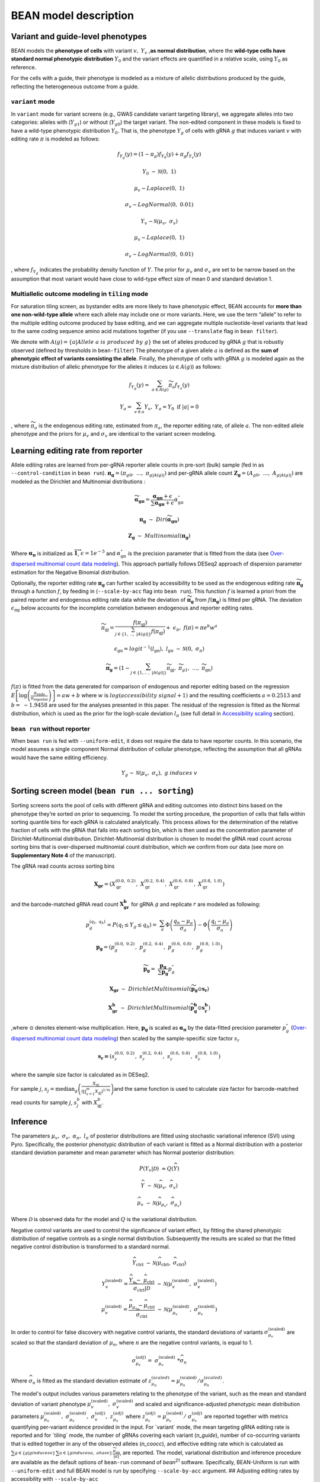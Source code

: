 BEAN model description
======================

Variant and guide-level phenotypes
----------------------------------

BEAN models the **phenotype of cells** with variant :math:`v,`
:math:`Y_{v}` ,\ **as normal distribution**, where the **wild-type cells
have standard normal phenotypic distribution** :math:`Y_{0}` and the
variant effects are quantified in a relative scale, using :math:`Y_{0}`
as reference.

.. raw:: html

   <figure>
   <img src="assets/model_legend_pheno.png" alt="legend" width="500"/>
   </figure>

For the cells with a guide, their phenotype is modeled as a mixture of
allelic distributions produced by the guide, reflecting the
heterogeneous outcome from a guide.

``variant`` mode
~~~~~~~~~~~~~~~~

In ``variant`` mode for variant screens (e.g., GWAS candidate variant
targeting library), we aggregate alleles into two categories: alleles
with (:math:`Y_{g1}`) or without (:math:`Y_{g0}`) the target variant.
The non-edited component in these models is fixed to have a wild-type
phenotypic distribution :math:`Y_0`. That is, the phenotype
:math:`Y_{g}` of cells with gRNA :math:`g` that induces variant
:math:`v` with editing rate :math:`\pi` is modeled as follows:

.. math::


   f_{Y_{g}}(y) = \left( 1 - \pi_{g} \right)f_{Y_{0}}(y) + \pi_{g}f_{Y_{v}}(y)

.. math::


   Y_{0}\mathcal{\sim\ N}\left( 0,\ 1 \right)

.. math::


   \mu_{v}\sim Laplace(0,\ 1)

.. math::


   \sigma_{v}\sim LogNormal(0,\ 0.01)

.. math::


   Y_{v}\mathcal{\sim N(}\mu_{v},\ \sigma_{v})

.. math::


   \mu_{v}\sim Laplace(0,\ 1)

.. math::


   \sigma_{v}\sim LogNormal(0,\ 0.01)

, where :math:`f_{Y_g}` indicates the probability density function of
:math:`Y`. The prior for :math:`\mu_{v}` and :math:`\sigma_{v}` are set
to be narrow based on the assumption that most variant would have close
to wild-type effect size of mean 0 and standard deviation 1.

.. raw:: html

   <figure>
   <img src="assets/model_mixture.png" alt="legend" width="250"/>
   </figure>

Multiallelic outcome modeling in ``tiling`` mode
~~~~~~~~~~~~~~~~~~~~~~~~~~~~~~~~~~~~~~~~~~~~~~~~

For saturation tiling screen, as bystander edits are more likely to have
phenotypic effect, BEAN accounts for **more than one non-wild-type
allele** where each allele may include one or more variants. Here, we
use the term “allele” to refer to the multiple editing outcome produced
by base editing, and we can aggregate multiple nucleotide-level variants
that lead to the same coding sequence amino acid mutations together (if
you use ``--translate`` flag in ``bean filter``).

We denote with
:math:`A\left( g \right) = \{ a|Allele\ a\ is\ produced\ by\ g\}` the
set of alleles produced by gRNA :math:`g` that is robustly observed
(defined by thresholds in ``bean-filter``) The phenotype of a given
allele :math:`a` is defined as the **sum of phenotypic effect of
variants consisting the allele**. Finally, the phenotype of cells with
gRNA :math:`g` is modeled again as the mixture distribution of allelic
phenotype for the alleles it induces (:math:`a \in A(g)`) as follows:

.. math::


   f_{Y_{g}}(y) = \ \sum_{a \in A(g)}^{}{{\widetilde{\pi}}_{a}f_{Y_{a}}(y)}

.. math::


   Y_{a} = \ \sum_{v \in a}^{}Y_{v},\ \ Y_{a} = Y_{0}\text{\ if\ }\left| a \right| = 0

, where :math:`\widetilde{\pi_{a}}` is the endogenous editing rate,
estimated from :math:`\pi_{a}`, the reporter editing rate, of allele
:math:`a`. The non-edited allele phenotype and the priors for
:math:`\mu_{v}` and :math:`\sigma_{v}` are identical to the variant
screen modeling.

Learning editing rate from reporter
-----------------------------------

Allele editing rates are learned from per-gRNA reporter allele counts in
pre-sort (bulk) sample (fed in as ``--control-condition`` in
``bean run``).
:math:`\mathbf{\pi}_{\mathbf{g}} = (\pi_{g0},\ \ldots,\ \pi_{g|A\left( g \right)|})`
and per-gRNA allele count
:math:`\mathbf{Z}_{\mathbf{g}} = \left( A_{g0},\ \ldots,\ A_{g\left| A\left( g \right) \right|} \right)`
are modeled as the Dirichlet and Multinomial distributions :

.. math::


   \widetilde{\mathbf{\alpha}_{\mathbf{\text{gπ}}}} = \frac{\mathbf{\alpha}_{\mathbf{\text{gπ}}} + \epsilon}{\sum\mathbf{\alpha}_{\mathbf{\text{gπ}}} + \epsilon}\alpha_{\text{gπ}}^{\circ}

.. math::


   \mathbf{\pi}_{\mathbf{g}}\mathbf{\ }\sim\ Dir(\widetilde{\mathbf{\alpha}_{\mathbf{\text{gπ}}}})

.. math::


   \mathbf{Z}_{\mathbf{g}}\ \sim\ Multinomial(\mathbf{\pi}_{\mathbf{g}})

Where :math:`\mathbf{\alpha}_{\mathbf{\pi}}` is initialized as
:math:`\overrightarrow{\mathbf{1}}`, :math:`\epsilon = 1e^{- 5}` and
:math:`\alpha_{\text{gπ}}^{\circ}` is the precision parameter that is
fitted from the data (see `Over-dispersed multinomial count data
modeling <#over-dispersed-multinomial-count-data-modeling>`__). This
approach partially follows DESeq2 approach of dispersion parameter
estimation for the Negative Binomial distribution.

Optionally, the reporter editing rate :math:`\mathbf{\pi}_{\mathbf{g}}`
can further scaled by accessibility to be used as the endogenous editing
rate :math:`\widetilde{\mathbf{\pi}_{\mathbf{g}}}` through a function
:math:`f`, by feeding in (``--scale-by-acc`` flag into ``bean run``).
This function :math:`f` is learned a priori from the paired reporter and
endogenous editing rate data while the deviation of
:math:`\widetilde{\mathbf{\pi}_{\mathbf{g}}}` from
:math:`f\left( \mathbf{\pi}_{\mathbf{g}} \right)` is fitted per gRNA.
The deviation :math:`\epsilon_{\text{πg}}` below accounts for the
incomplete correlation between endogenous and reporter editing rates.

.. math::


   \widetilde{\pi_{\text{gj}}} = \frac{f(\pi_{\text{gj}})}{\sum_{j \in \left\{ 1,\ ..,\ \left| A\left( g \right) \right| \right\}}^{}{f(\pi_{\text{gj}})}} + \ \epsilon_{\pi},\ \ f\left( \pi \right) = \pi e^{b}w^{a}

.. math::


   \epsilon_{\text{gπ}} = logit^{- 1}\left( l_{\text{gπ}} \right),\ \ l_{\text{gπ}}\mathcal{\ \sim\ N}(0,\ \sigma_{\pi})

.. math::


   \widetilde{\mathbf{\pi}_{\mathbf{g}}} = \left( 1 - \sum_{j \in \left\{ 1,..\ ,\ \left| A\left( g \right) \right| \right\}}^{}\widetilde{\pi_{\text{gj}}},\ \ \widetilde{\pi_{g1}},\ \ \ldots,\ \ \widetilde{\ \pi_{\text{gn}}} \right)

.. raw:: html

   <figure>
   <img src="assets/model_editing_rate.png" alt="legend" width="400"/>
   </figure>

:math:`f\left( \pi \right)` is fitted from the data generated for
comparison of endogenous and reporter editing based on the regression
:math:`E\left\lbrack \log\left( \frac{\pi_{\text{endo}}}{\pi_{\text{reporter}}} \right) \right\rbrack = aw + b`
where :math:`w` is :math:`log(accessibility\ signal + 1)` and the
resulting coefficients :math:`a = 0.2513` and :math:`b = \  - 1.9458`
are used for the analyses presented in this paper. The residual of the
regression is fitted as the Normal distribution, which is used as the
prior for the logit-scale deviation :math:`l_{\pi}` (see full detail in
`Accessibility
scaling <#adjusting-editing-rates-by-accessibility-with---scale-by-acc>`__
section).

``bean run`` without reporter
~~~~~~~~~~~~~~~~~~~~~~~~~~~~~

When ``bean run`` is fed with ``--uniform-edit``, it does not require
the data to have reporter counts. In this scenario, the model assumes a
single component Normal distribution of cellular phenotype, reflecting
the assumption that all gRNAs would have the same editing efficiency.

.. math::


   Y_{g}\mathcal{\sim\ N}\left( \mu_{v},\ \sigma_{v} \right),\ g\ induces\ v

Sorting screen model (``bean run ... sorting``)
-----------------------------------------------

Sorting screens sorts the pool of cells with different gRNA and editing
outcomes into distinct bins based on the phenotype they’re sorted on
prior to sequencing. To model the sorting procedure, the proportion of
cells that falls within sorting quantile bins for each gRNA is
calculated analytically. This process allows for the determination of
the relative fraction of cells with the gRNA that falls into each
sorting bin, which is then used as the concentration parameter of
Dirichlet-Multinomial distribution. Dirichlet-Multinomial distribution
is chosen to model the gRNA read count across sorting bins that is
over-dispersed multinomial count distribution, which we confirm from our
data (see more on **Supplementary Note 4** of the manuscript).

The gRNA read counts across sorting bins

.. math::


   \mathbf{X}_{\mathbf{\text{gr}}} = (X_{\text{gr}}^{\left( 0.0,\ 0.2 \right)},\ X_{\text{gr}}^{\left( 0.2,\ 0.4 \right)},\ X_{\text{gr}}^{\left( 0.6,\ 0.8 \right)},\ X_{\text{gr}}^{\left( 0.8,\ 1.0 \right)})

and the barcode-matched gRNA read count
:math:`\mathbf{X}_{\mathbf{\text{gr}}}^{\mathbf{b}}\mathbf{\ }`\ for
gRNA :math:`g` and replicate :math:`r` are modeled as following:

.. math::


   p_{g}^{(q_{l},\ q_{h})} = P\left( q_{l} \leq Y_{g} \leq q_{h} \right) = \ \sum_{a}^{}{\Phi\left( \frac{q_{h} - \mu_{a}}{\sigma_{a}} \right) - \Phi\left( \frac{q_{l} - \mu_{a}}{\sigma_{a}} \right)}

.. math::


   \mathbf{p}_{\mathbf{g}} = (p_{g}^{\left( 0.0,\ 0.2 \right)},\ p_{g}^{\left( 0.2,\ 0.4 \right)},\ p_{g}^{\left( 0.6,\ 0.8 \right)},\ p_{g}^{\left( 0.8,\ 1.0 \right)})

.. math::


   \widetilde{\mathbf{p}_{\mathbf{g}}} = \ \frac{\mathbf{p}_{\mathbf{g}}}{\sum\mathbf{p}_{\mathbf{g}}}p_{g}^{\circ}

.. math::


   \mathbf{X}_{\mathbf{\text{gr}}}\ \sim\ DirichletMultinomial(\widetilde{\mathbf{p}_{\mathbf{g}}} \odot \mathbf{s}_{\mathbf{r}})

.. math::


   \mathbf{X}_{\mathbf{\text{gr}}}^{\mathbf{b}}\ \sim\ DirichletMultinomial(\widetilde{\mathbf{p}_{\mathbf{g}}^{\mathbf{b}}} \odot \mathbf{s}_{\mathbf{r}}^{\mathbf{b}})

,where :math:`\odot` denotes element-wise multiplication. Here,
:math:`\mathbf{p}_{\mathbf{g}}` is scaled as
:math:`\mathbf{\alpha}_{\mathbf{\pi}}` by the data-fitted precision
parameter :math:`p_{g}^{\circ}` (`Over-dispersed multinomial count data
modeling <#over-dispersed-multinomial-count-data-modeling>`__) then
scaled by the sample-specific size factor :math:`s_r`

.. math::


   \mathbf{s}_{\mathbf{r}}\mathbf{=}(s_{r}^{\left( 0.0,\ 0.2 \right)},\ s_{r}^{\left( 0.2,\ 0.4 \right)},\ s_{r}^{\left( 0.6,\ 0.8 \right)},\ s_{r}^{\left( 0.8,\ 1.0 \right)})\ \mathbf{\ }

where the sample size factor is calculated as in DESeq2.

.. raw:: html

   <figure>
   <img src="assets/model_sorting.png" alt="legend" width="300"/>
   </figure>

For sample :math:`j`,
:math:`s_{j} = \text{median}_{g}\left(\frac{X_{\text{gj}}}{\left( \prod_{v = 1}^{m}X_{\text{gj}} \right)^{1/m}} \right)`\ and
the same function is used to calculate size factor for barcode-matched
read counts for sample :math:`j`, :math:`s_{j}^{b}` with
:math:`X_{\text{gj}}^{b}`.

Inference
---------

The parameters :math:`\mu_{v},\ \sigma_{v},\ \alpha_{\pi},\ l_{\pi}` of
posterior distributions are fitted using stochastic variational
inference (SVI) using Pyro. Specifically, the posterior phenotypic
distribution of each variant is fitted as a Normal distribution with a
posterior standard deviation parameter and mean parameter which has
Normal posterior distribution:

.. math::


   P\left( Y_{v} \middle| \mathcal{D} \right)\  \approx Q(\widehat{Y})

.. math::


   \widehat{Y}\mathcal{\ \sim\ N(}\widehat{\mu_{v}},\ \widehat{\sigma_{v}})

.. math::


   \widehat{\mu_{v}}\mathcal{\ \sim\ N(}\widehat{\mu_{\mu_{v}}},\ \widehat{\sigma_{\mu_{v}}})

Where :math:`\mathcal{D}` is observed data for the model and :math:`Q`
is the variational distribution.

.. raw:: html

   <figure>
   <img src="assets/model_output_simple.png" alt="legend" width="400"/>
   </figure>

Negative control variants are used to control the significance of
variant effect, by fitting the shared phenotypic distribution of
negative controls as a single normal distribution. Subsequently the
results are scaled so that the fitted negative control distribution is
transformed to a standard normal.

.. math::


   \widehat{Y_{\text{ctrl}}}\mathcal{\ \sim\ N(}\widehat{\mu_{\text{ctrl}}},\ \widehat{\sigma_{\text{ctrl}}})

.. math::


   Y_{v}^{\left( \text{scaled} \right)} = \frac{\widehat{Y_{v}} - \ \widehat{\mu_{\text{ctrl}}}}{\widehat{\sigma_{\text{ctrl}}}\text{|}\mathcal{D}}\mathcal{\ \ \sim\ N(}\mu_{v}^{\left( \text{scaled} \right)},\ \sigma_{v}^{\left( \text{scaled} \right)})

.. math::


   \mu_{v}^{\left( \text{scaled} \right)} = \frac{\widehat{\mu_{\mu_{v}}} - \widehat{\mu_{\text{ctrl}}}}{\widehat{\sigma_{\text{ctrl}}}}\mathcal{\ \ \sim\ N(}\mu_{\mu_{v}}^{\left( \text{scaled} \right)},\ \sigma_{\mu_{v}}^{\left( \text{scaled} \right)})

In order to control for false discovery with negative control variants,
the standard deviations of variants
:math:`\sigma_{\mu_{v}}^{\left( \text{scaled} \right)}` are scaled so
that the standard deviation of :math:`\mu_{n}`, where :math:`n` are the
negative control variants, is equal to 1.

.. math::


   \sigma_{\mu_{v}}^{(adj)} = \ \sigma_{\mu_{v}}^{\left( \text{scaled} \right)}\ *\widehat{\sigma_{n}}

Where :math:`\widehat{\sigma_{n}}` is fitted as the standard deviation
estimate of
:math:`z_{\mu_{n}}^{(scaled)} = \mu_{\mu_{n}}^{\left( \text{scaled} \right)}/\sigma_{\mu_{n}}^{(scaled)}`.

The model's output includes various parameters relating to the phenotype
of the variant, such as the mean and standard deviation of variant
phenotype
:math:`\mu_{v}^{\left( \text{scaled} \right)},\ \sigma_{v}^{\left( \text{scaled} \right)}`
and scaled and significance-adjusted phenotypic mean distribution
parameters
:math:`\mu_{\mu_{v}}^{\left( \text{scaled} \right)},\ \sigma_{\mu_{v}}^{\left( \text{scaled} \right)},\ \sigma_{v}^{(adj)},\ z_{\mu_{v}}^{(adj)}`
where
:math:`z_{\mu_{v}}^{(adj)} = \mu_{\mu_{v}}^{\left( \text{scaled} \right)}/\ \sigma_{\mu_{v}}^{(adj)}`
are reported together with metrics quantifying per-variant evidence
provided in the input. For \`variant\` mode, the mean targeting gRNA
editing rate is reported and for \`tiling\` mode, the number of gRNAs
covering each variant (`n_guide`), number of co-occurring variants that
is edited together in any of the observed alleles (`n_coocc`), and
effective editing rate which is calculated as
:math:`\sum_{g \in \{ g|g\ induces\ v\}}^{}{\sum_{a \in \{ g\ induces\ a,\ a\ has\ v\}}^{}\frac{\widetilde{\pi_{\text{ga}}}}{\left| a \right|}}`,
are reported. The model, variational distribution and inference
procedure are available as the default options of ``bean-run`` command
of *bean*\ :sup:`21` software. Specifically, BEAN-Uniform is run with
``--uniform-edit`` and full BEAN model is run by specifying
``--scale-by-acc`` argument. ## Adjusting editing rates by accessibility
with ``--scale-by-acc``

BEAN takes account for the observation that endogenous editing rate
 :math:`\widetilde{\mathbf{\pi}}` is roughly proportional to the
reporter editing rate :math:`\mathbf{\pi}` and is scaled by the loci
accessibility.

.. raw:: html

   <figure>
   <img src="assets/model_acc.png" alt="legend" width="450"/>
   <figcaption>Fig 1f of the manuscript</figcaption>
   </figure>

In the model, BEAN fits a function :math:`f` that maps the reporter
editing rate to the endogenous editing rate by assuming the proportional
relationship with error
:math:`\widetilde{\pi_{\text{gj}}} = f\left( \pi_{\text{gj}} \right) = c\pi_{\text{gj}} + \epsilon_{g}`
for non-wild-type allele :math:`j` and the scaling factor :math:`c` is
the function of accessibility.

The scaling factor :math:`c` is fitted from data by fitting the ratio
between the observed nucleotide-level editing rate
:math:`\pi_{\text{gi}}` in reporter and endogenous target site editing
rate :math:`\widetilde{\pi_{\text{gi}}}` in the mini-tiling screen data.
Specifically, linear model of
:math:`r = \log\left( \frac{\widetilde{\pi_{\text{gi}}} + 0.05}{\pi_{\text{gi}} + 0.05} \right),\ \ E\left\lbrack r \right\rbrack = aw + b`
was studied where
:math:`w = \text{window\_mean}\left( \log\left( \text{accessibility\_signal} + 1 \right) \right)`
and :math:`\text{accessibility\_signal}` is the mean log-transformed
accessibility signal. The coefficients were fitted to be
:math:`a = 0.2513,\ b = - 1.9458` from our data and would be used as the
default value.

The fitted relationship was used to transform allele editing rate in the
reporter to the rate in the endogenous editing. To account for the
deviation of :math:`r` from the predicted, :math:`\epsilon_{g}`
=\ :math:`\text{logit}\left( \sum_{i \neq 0}^{}\widetilde{\pi_{\text{gj}}} \right) - logit\left( \sum_{i \neq 0}^{}\pi_{\text{gj}} \right)`
is fitted during the inference time per gRNA :math:`g`, and its prior is
set to be :math:`\epsilon_{g}\mathcal{\sim N}(0,\ \sigma_{\epsilon})`
where :math:`\sigma_{\epsilon} = 0.655` is the observed standard
deviation of the residual
:math:`\text{logit}\left( \widetilde{\pi_{\text{gi}}} \right) - logit\left( f\left( \pi_{\text{gi}} \right) \right)`
using the :math:`f` from the above fitted relationship.

See full detail in Supplementary Notes 2.4.3 and Supplementary Figure 16
in the manuscript.

Over-dispersed multinomial count data modeling
----------------------------------------------

We follow the DESeq procedure of utilizing depth-normalized sample mean
and variance to fit the total concentration estimate
:math:`\alpha_{g}^{\circ} = \sum_{k}^{}\alpha_{g}^{(k)}` for each gRNA
:math:`g` and trend-fitting the concentration estimates with
depth-normalized total counts, where :math:`\alpha_{g}^{(k)}`\ is the
concentration parameter of Dirichlet-Multinomial distribution
:math:`X_{g}\ \sim\ DirMult(n_{g},\ \mathbf{\alpha =}(\alpha_{g}^{\left( 1 \right)},\ldots,\ \alpha_{g}^{(d)}))`
of a specific gRNA :math:`g`. Subscript :math:`g` is omitted below until
otherwise described for simplicity.

First, we obtain formula to estimate per-gRNA :math:`\alpha^{\circ}`
values using method-of-moments. For
:math:`X = (X^{\left( 1 \right)},\ldots,\ X^{(d)})` and
:math:`k \in \{ 1,\ \ldots,\ d\}`,

.. math::


   \mu^{(k)} = E\left\lbrack X^{(k)} \right\rbrack = np^{(k)} \\
   V^{(k)} = Var\left( X^{(k)} \right) = np^{(k)}\ \left( 1 - p^{(k)} \right)\left( 1 + \frac{n - 1}{1 + \alpha^{\circ}} \right)\ 

Where
:math:`p^{(k)} = \frac{\alpha^{\left( k \right)}}{\alpha^{\circ}}`.
Given :math:`n`, we can get the method-of-moment estimates of
:math:`p^{(k)}`\ and :math:`\alpha^{\circ}` as

.. math::


   \widehat{p^{(k)}} = \frac{\widehat{\mu^{(k)}}}{n} \\
   \widehat{\alpha^{\circ}} = \left( \sum_{k \in \left\{ 1\ldots d \right\}}^{}{\frac{n - 1}{\frac{\widehat{V^{(k)}} - \widehat{\mu^{(k)}}}{n\widehat{p^{(k)}}\left( 1 - \widehat{p^{(k)}} \right)} - 1 + \frac{1}{1 - \widehat{p^{(k)}}}} - 1} \right)/d\ 

Next, as multiple observations from different replicates does not share
:math:`n` across replicates, we follow DESeq’s count normalization
procedure to obtain within-group variances and means as follows. Here,
:math:`s_{r}^{\left( k \right)}` is the size factor of the sample in
:math:`r^{\text{th}}` replicate and :math:`k^{\text{th}}` sorting bin
calculated as in DESeq2.

.. math::


   \widehat{\mu^{(k)}} = \sum_{r = 1\ldots R}^{}\frac{X_{r}^{\left( k \right)}\text{/}\ s_{r}^{\left( k \right)}}{R}

.. math::


   \widehat{V^{(k)}} = \frac{\sum_{r = 1\ldots R}^{}\left( X_{r}^{\left( k \right)}\text{/}\ s_{r}^{\left( k \right)} - \widehat{\mu^{\left( k \right)}} \right)^{2}}{R}

We report overdispersion of counts from comparing within-group variances
and and multinomial variances. Furthermore, we observed strong linear
trend between the normalized total count
:math:`\widehat{n} = \sum_{k}^{}\widehat{\mu^{(k)}}` and
:math:`\widehat{\alpha^{\circ}}` in log scale. Thus, the linear trend
between :math:`log(\widehat{n})` and
:math:`log(\widehat{\alpha^{\circ}})` is fit (See more detail in
Supplementary Fig. 17 of the manuscript).

.. math::


   \tau_{g} = \ \log\left( \widehat{\alpha_{g}^{\circ}} \right)\sim\beta_{0} + \beta_{1}log({\widehat{n}}_{g})

.. math::


   \log\left( {\widehat{\alpha^{\circ}}}_{\text{tr}}\left( {\widehat{n}}_{g} \right) \right) = \widehat{\beta_{0}} + \widehat{\beta_{1}}log({\widehat{n}}_{g})

We
take\ :math:`\ {\widehat{\alpha^{\circ}}}_{\text{tr}}\left( {\widehat{n}}_{g} \right)`
as the final :math:`\alpha^{\circ}` estimate. We provide the option to
shrink the :math:`\widehat{\alpha_{g}^{\circ}}` for each gRNA :math:`g`
towards the trend-fitted
:math:`{\widehat{\alpha^{\circ}}}_{\text{tr}}\left( {\widehat{n}}_{g} \right)`
with ``--shrink-alpha`` argument of ``bean run`` that utilizes
Normal-Normal conjugacy. Specifically, we consider the trend-fitted
concentration estimate
:math:`\log\left( {\widehat{\alpha^{\circ}}}_{\text{tr}}\left( {\widehat{n}}_{g} \right) \right)`
as the mean of the prior distribution of :math:`\kappa_{g}`, which is
the mean of the normal distribution that gives rise to the
methods-of-moment(MoM)-fitted
:math:`\tau_{g} = \log\left( \widehat{\alpha_{g}^{\circ}} \right)` for
individual gRNA.

.. math::


   \kappa_{g}\mathcal{\sim\ N}\left( \log\left( {\widehat{\alpha^{\circ}}}_{\text{tr}}\left( {\widehat{n}}_{g} \right) \right),\ \eta \right)

.. math::


   \tau_{g}|\kappa_{g}\mathcal{\ \sim\ N}\left( \kappa_{g},\ \nu \right)\ 

.. math::


   \eta = \frac{\sum_{g \in G}^{}\left( \tau_{g} - log\left( {\widehat{\alpha^{\circ}}}_{\text{tr}}\left( {\widehat{n}}_{g} \right) \right)\  \right)^{2}}{\left| G \right| - 1}

.. math::


   {\log\left( \widehat{\alpha_{g}^{\circ}} \right)}_{\text{shrink}} = E\left\lbrack \kappa_{g} \middle| \tau_{g} \right\rbrack = \ \frac{\eta}{\nu + \eta}\tau_{g} + \frac{\nu}{\nu + \eta}\log\left( {\widehat{\alpha^{\circ}}}_{\text{tr}}\left( {\widehat{n}}_{g} \right) \right)

Here, :math:`G` is the set of gRNAs.
